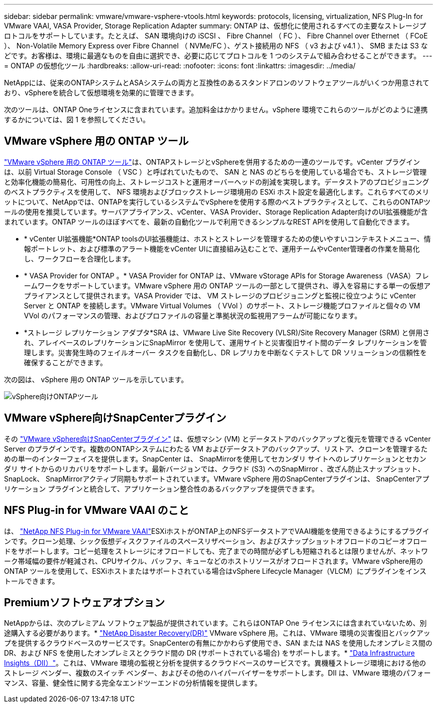 ---
sidebar: sidebar 
permalink: vmware/vmware-vsphere-vtools.html 
keywords: protocols, licensing, virtualization, NFS Plug-In for VMware VAAI, VASA Provider, Storage Replication Adapter 
summary: ONTAP は、仮想化に使用されるすべての主要なストレージプロトコルをサポートしています。たとえば、 SAN 環境向けの iSCSI 、 Fibre Channel （ FC ）、 Fibre Channel over Ethernet （ FCoE ）、 Non-Volatile Memory Express over Fibre Channel （ NVMe/FC ）、ゲスト接続用の NFS （ v3 および v4.1 ）、 SMB または S3 などです。お客様は、環境に最適なものを自由に選択でき、必要に応じてプロトコルを 1 つのシステムで組み合わせることができます。 
---
= ONTAP の仮想化ツール
:hardbreaks:
:allow-uri-read: 
:nofooter: 
:icons: font
:linkattrs: 
:imagesdir: ../media/


[role="lead"]
NetAppには、従来のONTAPシステムとASAシステムの両方と互換性のあるスタンドアロンのソフトウェアツールがいくつか用意されており、vSphereを統合して仮想環境を効果的に管理できます。

次のツールは、ONTAP Oneライセンスに含まれています。追加料金はかかりません。vSphere 環境でこれらのツールがどのように連携するかについては、図 1 を参照してください。



== VMware vSphere 用の ONTAP ツール

https://mysupport.netapp.com/site/products/all/details/otv10/docs-tab["VMware vSphere 用の ONTAP ツール"]は、ONTAPストレージとvSphereを併用するための一連のツールです。vCenter プラグインは、以前 Virtual Storage Console （ VSC ）と呼ばれていたもので、 SAN と NAS のどちらを使用している場合でも、ストレージ管理と効率化機能の簡易化、可用性の向上、ストレージコストと運用オーバーヘッドの削減を実現します。データストアのプロビジョニングのベストプラクティスを使用して、 NFS 環境およびブロックストレージ環境用の ESXi ホスト設定を最適化します。これらすべてのメリットについて、NetAppでは、ONTAPを実行しているシステムでvSphereを使用する際のベストプラクティスとして、これらのONTAPツールの使用を推奨しています。サーバアプライアンス、vCenter、VASA Provider、Storage Replication Adapter向けのUI拡張機能が含まれています。ONTAP ツールのほぼすべてを、最新の自動化ツールで利用できるシンプルなREST APIを使用して自動化できます。

* * vCenter UI拡張機能*ONTAP toolsのUI拡張機能は、ホストとストレージを管理するための使いやすいコンテキストメニュー、情報ポートレット、および標準のアラート機能をvCenter UIに直接組み込むことで、運用チームやvCenter管理者の作業を簡易化し、ワークフローを合理化します。
* * VASA Provider for ONTAP 。* VASA Provider for ONTAP は、VMware vStorage APIs for Storage Awareness（VASA）フレームワークをサポートしています。VMware vSphere 用の ONTAP ツールの一部として提供され、導入を容易にする単一の仮想アプライアンスとして提供されます。VASA Provider では、 VM ストレージのプロビジョニングと監視に役立つように vCenter Server と ONTAP を接続します。VMware Virtual Volumes （ VVol ）のサポート、ストレージ機能プロファイルと個々の VM VVol のパフォーマンスの管理、およびプロファイルの容量と準拠状況の監視用アラームが可能になります。
* *ストレージ レプリケーション アダプタ*SRA は、VMware Live Site Recovery (VLSR)/Site Recovery Manager (SRM) と併用され、アレイベースのレプリケーションにSnapMirror を使用して、運用サイトと災害復旧サイト間のデータ レプリケーションを管理します。災害発生時のフェイルオーバー タスクを自動化し、DR レプリカを中断なくテストして DR ソリューションの信頼性を確保することができます。


次の図は、 vSphere 用の ONTAP ツールを示しています。

image:vsphere_ontap_image1.png["vSphere向けONTAPツール"]



== VMware vSphere向けSnapCenterプラグイン

その https://mysupport.netapp.com/site/products/all/details/scv/docs-tab["VMware vSphere向けSnapCenterプラグイン"] は、仮想マシン (VM) とデータストアのバックアップと復元を管理できる vCenter Server のプラグインです。複数のONTAPシステムにわたる VM およびデータストアのバックアップ、リストア、クローンを管理するための単一のインターフェイスを提供します。SnapCenter は、 SnapMirrorを使用してセカンダリ サイトへのレプリケーションとセカンダリ サイトからのリカバリをサポートします。最新バージョンでは、クラウド (S3) へのSnapMirror 、改ざん防止スナップショット、 SnapLock、 SnapMirrorアクティブ同期もサポートされています。VMware vSphere 用のSnapCenterプラグインは、 SnapCenterアプリケーション プラグインと統合して、アプリケーション整合性のあるバックアップを提供できます。



== NFS Plug-in for VMware VAAI のこと

は、 https://mysupport.netapp.com/site/products/all/details/nfsplugin-vmware-vaai/about-tab["NetApp NFS Plug-in for VMware VAAI"]ESXiホストがONTAP上のNFSデータストアでVAAI機能を使用できるようにするプラグインです。クローン処理、シック仮想ディスクファイルのスペースリザベーション、およびスナップショットオフロードのコピーオフロードをサポートします。コピー処理をストレージにオフロードしても、完了までの時間が必ずしも短縮されるとは限りませんが、ネットワーク帯域幅の要件が軽減され、CPUサイクル、バッファ、キューなどのホストリソースがオフロードされます。VMware vSphere用のONTAP ツールを使用して、ESXiホストまたはサポートされている場合はvSphere Lifecycle Manager（VLCM）にプラグインをインストールできます。



== Premiumソフトウェアオプション

NetAppからは、次のプレミアム ソフトウェア製品が提供されています。これらはONTAP One ライセンスには含まれていないため、別途購入する必要があります。* https://www.netapp.com/data-services/disaster-recovery/["NetApp Disaster Recovery(DR)"] VMware vSphere 用。これは、VMware 環境の災害復旧とバックアップを提供するクラウドベースのサービスです。SnapCenterの有無にかかわらず使用でき、SAN または NAS を使用したオンプレミス間の DR、および NFS を使用したオンプレミスとクラウド間の DR (サポートされている場合) をサポートします。* https://www.netapp.com/data-infrastructure-insights/["Data Infrastructure Insights（DII）"]。これは、VMware 環境の監視と分析を提供するクラウドベースのサービスです。異機種ストレージ環境における他のストレージ ベンダー、複数のスイッチ ベンダー、およびその他のハイパーバイザーをサポートします。DII は、VMware 環境のパフォーマンス、容量、健全性に関する完全なエンドツーエンドの分析情報を提供します。
